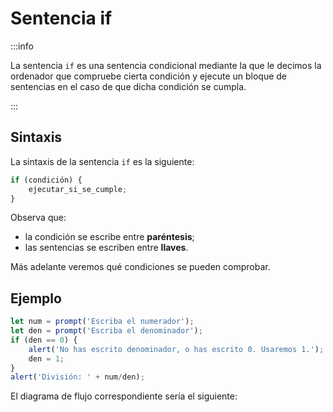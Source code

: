 * Sentencia if

:::info

La sentencia ~if~ es una sentencia condicional mediante la que le decimos la ordenador que compruebe cierta condición y ejecute un bloque de sentencias en el caso de que dicha condición se cumpla.

:::

** Sintaxis

La sintaxis de la sentencia ~if~ es la siguiente:

#+begin_src javascript
if (condición) {
    ejecutar_si_se_cumple;
}
#+end_src

Observa que:
- la condición se escribe entre *paréntesis*;
- las sentencias se escriben entre *llaves*.

Más adelante veremos qué condiciones se pueden comprobar.

** Ejemplo

#+begin_src javascript
let num = prompt('Escriba el numerador');
let den = prompt('Escriba el denominador');
if (den == 0) {
    alert('No has escrito denominador, o has escrito 0. Usaremos 1.');
    den = 1;
}
alert('División: ' + num/den);
#+end_src

El diagrama de flujo correspondiente sería el siguiente:

[[../../static/img/if-sentence-example.drawio.png]]
